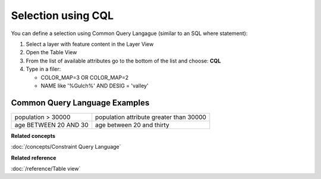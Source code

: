Selection using CQL
###################

You can define a selection using Common Query Langague (similar to an SQL where statement):

#. Select a layer with feature content in the Layer View
#. Open the Table View
#. From the list of available attributes go to the bottom of the list and choose: **CQL**
#. Type in a filer:

   -  COLOR\_MAP=3 OR COLOR\_MAP=2
   -  NAME like '%Gulch%' AND DESIG = 'valley'

Common Query Language Examples
~~~~~~~~~~~~~~~~~~~~~~~~~~~~~~

+-------------------------+-------------------------------------------+
| population > 30000      | population attribute greater than 30000   |
+-------------------------+-------------------------------------------+
| age BETWEEN 20 AND 30   | age between 20 and thirty                 |
+-------------------------+-------------------------------------------+

**Related concepts**

:doc:`/concepts/Constraint Query Language`


**Related reference**

:doc:`/reference/Table view`
